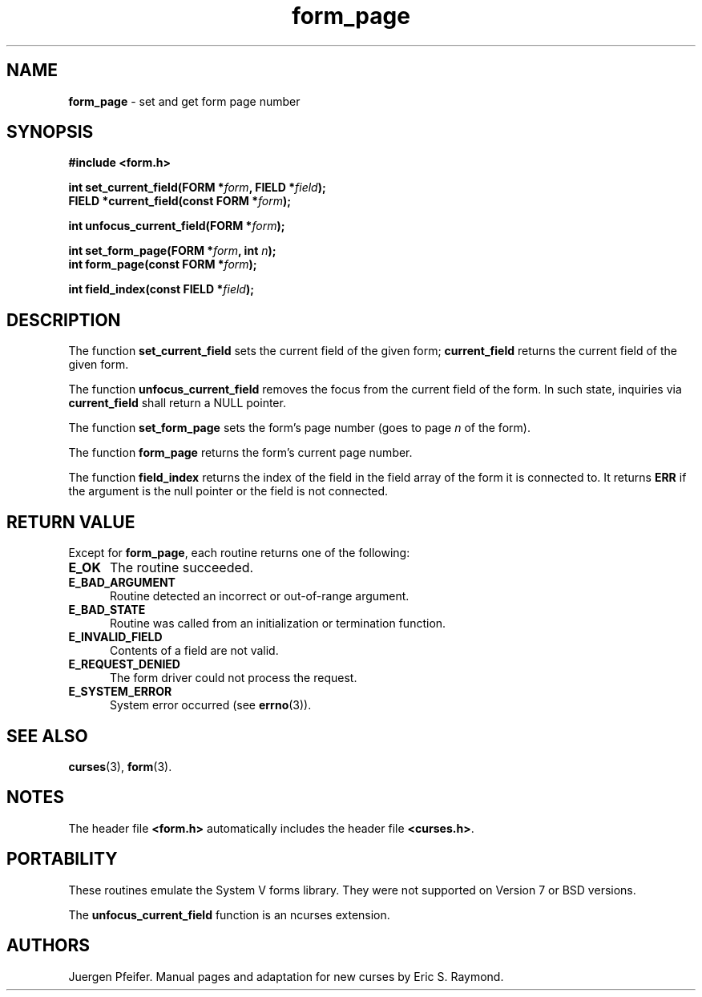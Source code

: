 '\" t
.\" $OpenBSD: form_page.3,v 1.9 2015/11/14 01:35:38 jmc Exp $
.\"
.\"***************************************************************************
.\" Copyright 2018-2022,2023 Thomas E. Dickey                                *
.\" Copyright 1998-2010,2016 Free Software Foundation, Inc.                  *
.\"                                                                          *
.\" Permission is hereby granted, free of charge, to any person obtaining a  *
.\" copy of this software and associated documentation files (the            *
.\" "Software"), to deal in the Software without restriction, including      *
.\" without limitation the rights to use, copy, modify, merge, publish,      *
.\" distribute, distribute with modifications, sublicense, and/or sell       *
.\" copies of the Software, and to permit persons to whom the Software is    *
.\" furnished to do so, subject to the following conditions:                 *
.\"                                                                          *
.\" The above copyright notice and this permission notice shall be included  *
.\" in all copies or substantial portions of the Software.                   *
.\"                                                                          *
.\" THE SOFTWARE IS PROVIDED "AS IS", WITHOUT WARRANTY OF ANY KIND, EXPRESS  *
.\" OR IMPLIED, INCLUDING BUT NOT LIMITED TO THE WARRANTIES OF               *
.\" MERCHANTABILITY, FITNESS FOR A PARTICULAR PURPOSE AND NONINFRINGEMENT.   *
.\" IN NO EVENT SHALL THE ABOVE COPYRIGHT HOLDERS BE LIABLE FOR ANY CLAIM,   *
.\" DAMAGES OR OTHER LIABILITY, WHETHER IN AN ACTION OF CONTRACT, TORT OR    *
.\" OTHERWISE, ARISING FROM, OUT OF OR IN CONNECTION WITH THE SOFTWARE OR    *
.\" THE USE OR OTHER DEALINGS IN THE SOFTWARE.                               *
.\"                                                                          *
.\" Except as contained in this notice, the name(s) of the above copyright   *
.\" holders shall not be used in advertising or otherwise to promote the     *
.\" sale, use or other dealings in this Software without prior written       *
.\" authorization.                                                           *
.\"***************************************************************************
.\"
.\" $Id: form_page.3,v 1.9 2015/11/14 01:35:38 jmc Exp $
.TH form_page 3 2023-07-01 "ncurses 6.4" "Library calls"
.SH NAME
\fBform_page\fP \- set and get form page number
.SH SYNOPSIS
\fB#include <form.h>\fP
.sp
\fBint set_current_field(FORM *\fIform\fB, FIELD *\fIfield\fB);\fR
.br
\fBFIELD *current_field(const FORM *\fIform\fB);\fR
.sp
\fBint unfocus_current_field(FORM *\fIform\fB);\fR
.sp
\fBint set_form_page(FORM *\fIform\fB, int \fIn\fB);\fR
.br
\fBint form_page(const FORM *\fIform\fB);\fR
.sp
\fBint field_index(const FIELD *\fIfield\fB);\fR
.SH DESCRIPTION
The function \fBset_current_field\fP sets the current field of the given
form; \fBcurrent_field\fP returns the current field of the given form.
.PP
The function \fBunfocus_current_field\fP removes the focus from the current
field of the form.
In such state, inquiries via \fBcurrent_field\fP shall return a NULL pointer.
.PP
The function \fBset_form_page\fP sets the form's page number (goes to page
\fIn\fP of the form).
.PP
The function \fBform_page\fP returns the form's current page number.
.PP
The function \fBfield_index\fP returns the index of the field in the
field array of the form it is connected to.
It returns \fBERR\fP if
the argument is the null pointer or the field is not connected.
.SH RETURN VALUE
Except for \fBform_page\fP, each routine returns one of the following:
.TP 5
.B E_OK
The routine succeeded.
.TP 5
.B E_BAD_ARGUMENT
Routine detected an incorrect or out-of-range argument.
.TP 5
.B E_BAD_STATE
Routine was called from an initialization or termination function.
.TP 5
.B E_INVALID_FIELD
Contents of a field are not valid.
.TP 5
.B E_REQUEST_DENIED
The form driver could not process the request.
.TP 5
.B E_SYSTEM_ERROR
System error occurred (see \fBerrno\fP(3)).
.
.SH SEE ALSO
\fBcurses\fP(3), \fBform\fP(3).
.SH NOTES
The header file \fB<form.h>\fP automatically includes the header file
\fB<curses.h>\fP.
.SH PORTABILITY
These routines emulate the System V forms library.
They were not supported on
Version 7 or BSD versions.
.PP
The \fBunfocus_current_field\fP function is an ncurses extension.
.SH AUTHORS
Juergen Pfeifer.
Manual pages and adaptation for new curses by Eric S. Raymond.
